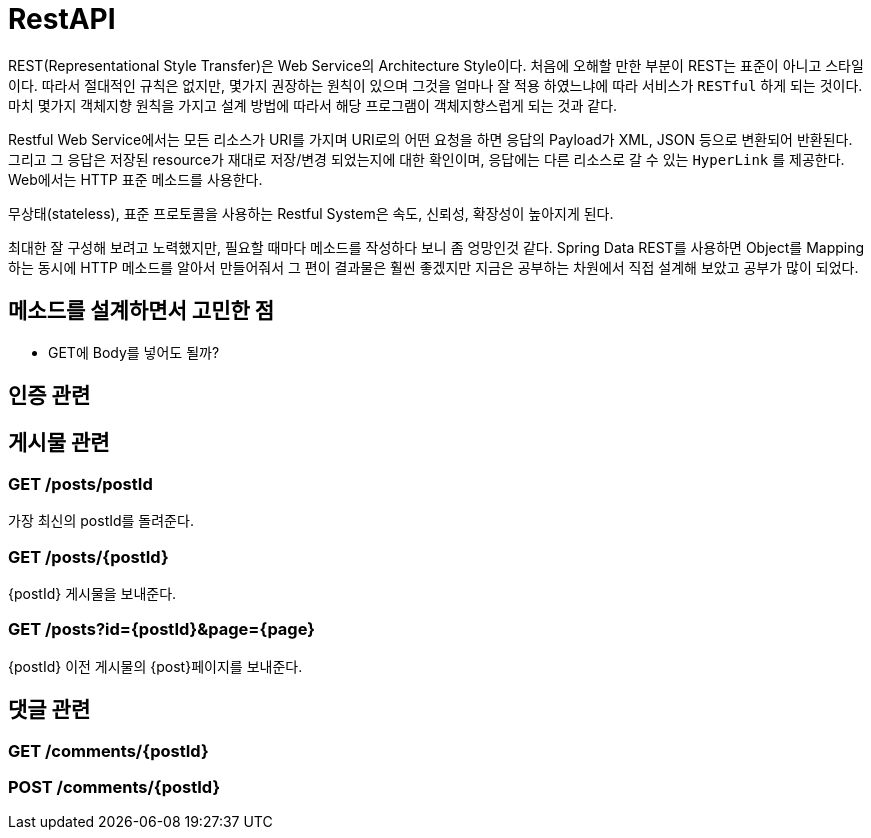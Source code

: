= RestAPI

REST(Representational Style Transfer)은 Web Service의 Architecture Style이다. 처음에 오해할 만한 부분이 REST는 표준이 아니고
스타일이다. 따라서 절대적인 규칙은 없지만, 몇가지 권장하는 원칙이 있으며 그것을 얼마나 잘 적용 하였느냐에 따라
서비스가 `RESTful` 하게 되는 것이다. 마치 몇가지 객체지향 원칙을 가지고 설계 방법에 따라서
해당 프로그램이 객체지향스럽게 되는 것과 같다.

Restful Web Service에서는 모든 리소스가 URI를 가지며 URI로의 어떤 요청을 하면 응답의 Payload가 XML, JSON 등으로 변환되어 반환된다.
그리고 그 응답은 저장된 resource가 재대로 저장/변경 되었는지에 대한 확인이며, 응답에는 다른 리소스로 갈 수 있는 `HyperLink` 를 제공한다.
Web에서는 HTTP 표준 메소드를 사용한다.

무상태(stateless), 표준 프로토콜을 사용하는 Restful System은 속도, 신뢰성, 확장성이 높아지게 된다.

최대한 잘 구성해 보려고 노력했지만, 필요할 때마다 메소드를 작성하다 보니 좀 엉망인것 같다.
Spring Data REST를 사용하면 Object를 Mapping 하는 동시에 HTTP 메소드를
알아서 만들어줘서 그 편이 결과물은 훨씬 좋겠지만 지금은 공부하는 차원에서 직접 설계해 보았고 공부가 많이 되었다.


== 메소드를 설계하면서 고민한 점

- GET에 Body를 넣어도 될까?


== 인증 관련

== 게시물 관련

=== GET /posts/postId

가장 최신의 postId를 돌려준다.

=== GET /posts/{postId}

{postId} 게시물을 보내준다.

=== GET /posts?id={postId}&page={page}

{postId} 이전 게시물의 {post}페이지를 보내준다.

== 댓글 관련

=== GET /comments/{postId}

=== POST /comments/{postId}

